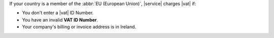
If your country is a member of the :abbr:`EU (European Union)`,
|service| charges |vat| if:

- You don't enter a |vat| ID Number.
- You have an invalid **VAT ID Number**.
- Your company's billing or invoice address is in Ireland.
